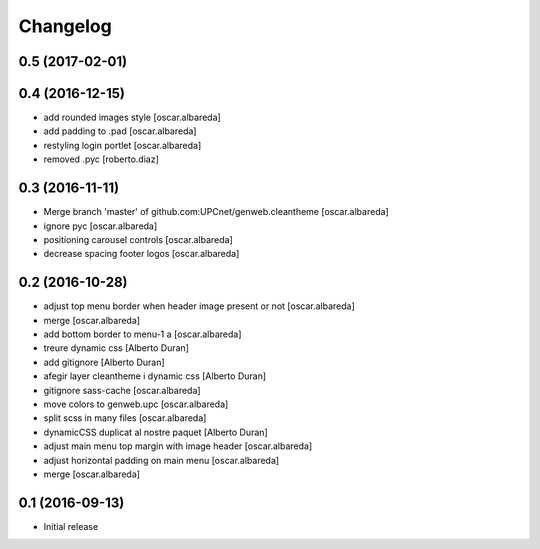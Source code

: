 Changelog
=========

0.5 (2017-02-01)
----------------



0.4 (2016-12-15)
----------------

* add rounded images style [oscar.albareda]
* add padding to .pad [oscar.albareda]
* restyling login portlet [oscar.albareda]
* removed .pyc [roberto.diaz]

0.3 (2016-11-11)
----------------

* Merge branch 'master' of github.com:UPCnet/genweb.cleantheme [oscar.albareda]
* ignore pyc [oscar.albareda]
* positioning carousel controls [oscar.albareda]
* decrease spacing footer logos [oscar.albareda]

0.2 (2016-10-28)
----------------

* adjust top menu border when header image present or not [oscar.albareda]
* merge [oscar.albareda]
* add bottom border to menu-1 a [oscar.albareda]
* treure dynamic css [Alberto Duran]
* add gitignore [Alberto Duran]
* afegir layer cleantheme i dynamic css [Alberto Duran]
* gitignore sass-cache [oscar.albareda]
* move colors to genweb.upc [oscar.albareda]
* split scss in many files [oscar.albareda]
* dynamicCSS duplicat al nostre paquet [Alberto Duran]
* adjust main menu top margin with image header [oscar.albareda]
* adjust horizontal padding on main menu [oscar.albareda]
* merge [oscar.albareda]

0.1 (2016-09-13)
----------------

- Initial release
